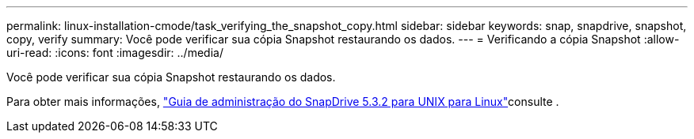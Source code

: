 ---
permalink: linux-installation-cmode/task_verifying_the_snapshot_copy.html 
sidebar: sidebar 
keywords: snap, snapdrive, snapshot, copy, verify 
summary: Você pode verificar sua cópia Snapshot restaurando os dados. 
---
= Verificando a cópia Snapshot
:allow-uri-read: 
:icons: font
:imagesdir: ../media/


[role="lead"]
Você pode verificar sua cópia Snapshot restaurando os dados.

Para obter mais informações, https://library.netapp.com/ecm/ecm_download_file/ECMLP2849340["Guia de administração do SnapDrive 5.3.2 para UNIX para Linux"]consulte .

